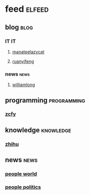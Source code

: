* feed                                                               :elfeed:
** blog                                                               :blog:
*** IT                                                                 :IT:
**** [[https://manateelazycat.github.io/feed.xml][manateelazycat]]
**** [[http://feeds.feedburner.com/ruanyifeng][ruanyifeng]]

*** news                                                             :news:
**** [[https://www.williamlong.info/rss.xml][williamlong]]
** programming                                                 :programming:
*** [[https://rsshub.app/zcfy/hot][zcfy]]

** knowledge                                                     :knowledge:
*** [[https://zhihu.com/rss][zhihu]]
** news                                                               :news:
*** [[http://www.people.com.cn/rss/world.xml][people world]]
*** [[http://www.people.com.cn/rss/politics.xml][people politics]]
